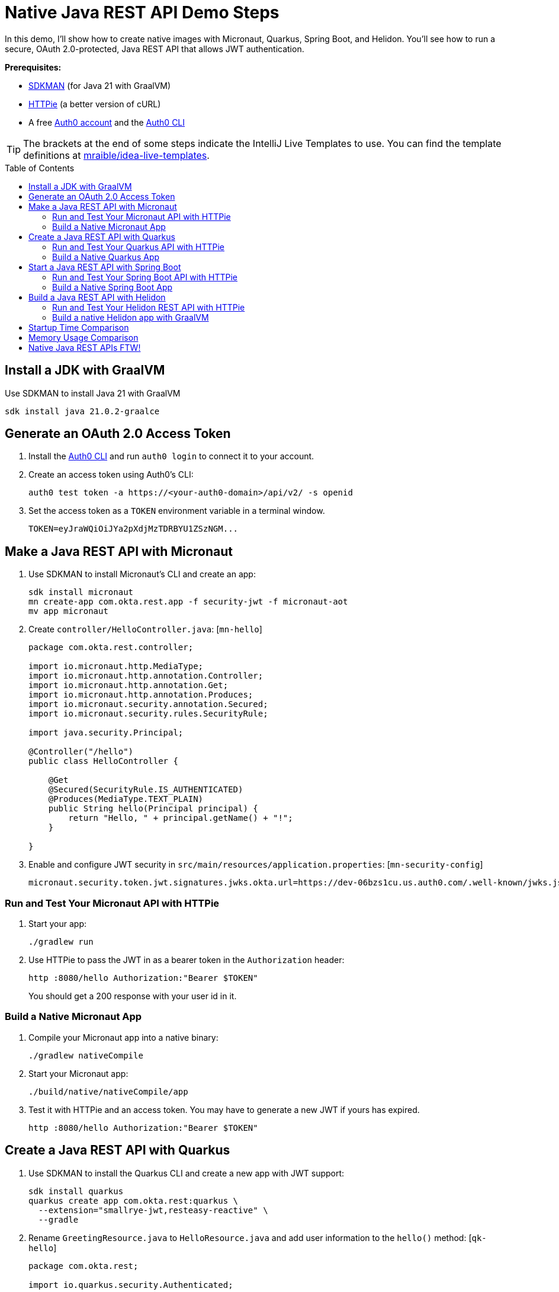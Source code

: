 :experimental:
:commandkey: &#8984;
:toc: macro
:source-highlighter: highlight.js

=  Native Java REST API Demo Steps

In this demo, I'll show how to create native images with Micronaut, Quarkus, Spring Boot, and Helidon. You'll see how to run a secure, OAuth 2.0-protected, Java REST API that allows JWT authentication.

**Prerequisites:**

- https://sdkman.io/[SDKMAN] (for Java 21 with GraalVM)
- https://httpie.io/[HTTPie] (a better version of cURL)
- A free https://auth0.com/signup[Auth0 account] and the https://github.com/auth0/auth0-cli#installation[Auth0 CLI]

TIP: The brackets at the end of some steps indicate the IntelliJ Live Templates to use. You can find the template definitions at https://github.com/mraible/idea-live-templates[mraible/idea-live-templates].

toc::[]

== Install a JDK with GraalVM

Use SDKMAN to install Java 21 with GraalVM

  sdk install java 21.0.2-graalce

== Generate an OAuth 2.0 Access Token

. Install the https://github.com/auth0/auth0-cli#installation[
 Auth0 CLI] and run `auth0 login` to connect it to your account.

. Create an access token using Auth0's CLI:
+
[source,shell]
----
auth0 test token -a https://<your-auth0-domain>/api/v2/ -s openid
----

. Set the access token as a `TOKEN` environment variable in a terminal window.

  TOKEN=eyJraWQiOiJYa2pXdjMzTDRBYU1ZSzNGM...

== Make a Java REST API with Micronaut

. Use SDKMAN to install Micronaut's CLI and create an app:
+
[source,shell]
----
sdk install micronaut
mn create-app com.okta.rest.app -f security-jwt -f micronaut-aot
mv app micronaut
----

. Create `controller/HelloController.java`: [`mn-hello`]
+
[source,java]
----
package com.okta.rest.controller;

import io.micronaut.http.MediaType;
import io.micronaut.http.annotation.Controller;
import io.micronaut.http.annotation.Get;
import io.micronaut.http.annotation.Produces;
import io.micronaut.security.annotation.Secured;
import io.micronaut.security.rules.SecurityRule;

import java.security.Principal;

@Controller("/hello")
public class HelloController {

    @Get
    @Secured(SecurityRule.IS_AUTHENTICATED)
    @Produces(MediaType.TEXT_PLAIN)
    public String hello(Principal principal) {
        return "Hello, " + principal.getName() + "!";
    }

}
----

. Enable and configure JWT security in `src/main/resources/application.properties`: [`mn-security-config`]
+
[source,properties]
----
micronaut.security.token.jwt.signatures.jwks.okta.url=https://dev-06bzs1cu.us.auth0.com/.well-known/jwks.json
----

=== Run and Test Your Micronaut API with HTTPie

. Start your app:

  ./gradlew run

. Use HTTPie to pass the JWT in as a bearer token in the `Authorization` header:

  http :8080/hello Authorization:"Bearer $TOKEN"
+
You should get a 200 response with your user id in it.

=== Build a Native Micronaut App

. Compile your Micronaut app into a native binary:

  ./gradlew nativeCompile

. Start your Micronaut app:

  ./build/native/nativeCompile/app

. Test it with HTTPie and an access token. You may have to generate a new JWT if yours has expired.

  http :8080/hello Authorization:"Bearer $TOKEN"

== Create a Java REST API with Quarkus

. Use SDKMAN to install the Quarkus CLI and create a new app with JWT support:
+
[source,shell]
----
sdk install quarkus
quarkus create app com.okta.rest:quarkus \
  --extension="smallrye-jwt,resteasy-reactive" \
  --gradle
----

. Rename `GreetingResource.java` to `HelloResource.java` and add user information to the `hello()` method: [`qk-hello`]
+
[source,java]
----
package com.okta.rest;

import io.quarkus.security.Authenticated;

import jakarta.ws.rs.GET;
import jakarta.ws.rs.Path;
import jakarta.ws.rs.Produces;
import jakarta.ws.rs.core.Context;
import jakarta.ws.rs.core.MediaType;
import jakarta.ws.rs.core.SecurityContext;
import java.security.Principal;

@Path("/hello")
public class HelloResource {

    @GET
    @Authenticated
    @Produces(MediaType.TEXT_PLAIN)
    public String hello(@Context SecurityContext context) {
        Principal userPrincipal = context.getUserPrincipal();
        return "Hello, " + userPrincipal.getName() + "!";
    }
}
----

. Add your Auth0 endpoints to `src/main/resources/application.properties`: [`qk-properties`]
+
[source,properties]
----
mp.jwt.verify.issuer=https://<your-auth0-domain>/
mp.jwt.verify.publickey.location=${mp.jwt.verify.issuer}.well-known/jwks.json
----

. Rename `GreetingResourceTest` to `HelloResourceTest` and modify it to expect a 401 instead of a 200:
+
[source,java]
----
package com.okta.rest;

import io.quarkus.test.junit.QuarkusTest;
import org.junit.jupiter.api.Test;

import static io.restassured.RestAssured.given;

@QuarkusTest
public class HelloResourceTest {

    @Test
    public void testHelloEndpoint() {
        given()
            .when().get("/hello")
            .then()
            .statusCode(401);
    }

}
----

=== Run and Test Your Quarkus API with HTTPie

. Run your Quarkus app:

  quarkus dev
  ./gradlew --console=plain quarkusDev

. Test it from another terminal:

  http :8080/hello

. Test with access token:

  http :8080/hello Authorization:"Bearer $TOKEN"

=== Build a Native Quarkus App

. Compile your Quarkus app into a native binary:

  quarkus build --native
  ./gradlew build -Dquarkus.package.type=native

. Start your Quarkus app:

  ./build/quarkus-1.0.0-SNAPSHOT-runner

. Test it with HTTPie and an access token:

  http :8080/hello Authorization:"Bearer $TOKEN"

== Start a Java REST API with Spring Boot

. Use SDKMAN to install the Spring Boot CLI. Then, create a Spring Boot app with OAuth 2.0 support:
+
[source,shell]
----
sdk install springboot
spring init -d=web,oauth2-resource-server,native -b=3.2.0 \
  --group-id=com.okta.rest --package-name=com.okta.rest spring-boot
----
+
CAUTION: Spring Boot 3.2.1 https://github.com/oktadev/auth0-java-rest-api-examples/pull/58#issuecomment-1877844650[does not work with GraalVM].

. Add a `HelloController` class that returns the user's information: [`sb-hello`]
+
[source,java]
----
package com.okta.rest.controller;

import org.springframework.web.bind.annotation.GetMapping;
import org.springframework.web.bind.annotation.RestController;

import java.security.Principal;

@RestController
public class HelloController {

    @GetMapping("/hello")
    public String hello(Principal principal) {
        return "Hello, " + principal.getName() + "!";
    }

}
----

. Configure the app to be an OAuth 2.0 resource server by adding the issuer to `application.properties`.
+
[source,properties]
----
spring.security.oauth2.resourceserver.jwt.issuer-uri=https://<your-auth0-domain>/
----

=== Run and Test Your Spring Boot API with HTTPie

. Start your app from your IDE or using a terminal:

  ./gradlew bootRun

. Test your API with an access token.

  http :8080/hello Authorization:"Bearer $TOKEN"

=== Build a Native Spring Boot App

. Compile your Spring Boot app into a native executable:

  ./gradlew nativeCompile
+
TIP: To build a native app and a Docker container, use the Spring Boot Gradle plugin and `./gradlew bootBuildImage`.

. Start your Spring Boot app:

  ./build/native/nativeCompile/spring-boot

. Test your API with an access token.

  http :8080/hello Authorization:"Bearer $TOKEN"

== Build a Java REST API with Helidon

. Use SDKMAN to install the Helidon CLI. Then, create a Helidon app:
+
[source,shell]
----
sdk install helidon
helidon init --flavor MP --groupid com.okta.rest \
  --artifactid helidon --package com.okta.rest --batch
----
+
TIP: See https://blogs.oracle.com/developers/post/migrating-a-helidon-se-application-to-gradle[Migrating a Helidon SE application to Gradle] for Gradle support.

. Add MicroProfile JWT support in `pom.xml`:
+
[source,xml]
----
<dependency>
    <groupId>io.helidon.microprofile.jwt</groupId>
    <artifactId>helidon-microprofile-jwt-auth</artifactId>
</dependency>
----

. Add a `HelloResource` class that returns the user's information: [`h-hello`]
+
[source,java]
----
package com.okta.rest.controller;

import io.helidon.security.Principal;
import io.helidon.security.annotations.Authenticated;

import jakarta.ws.rs.GET;
import jakarta.ws.rs.Path;
import jakarta.ws.rs.core.Context;

@Path("/hello")
public class HelloResource {

    @Authenticated
    @GET
    public String hello(@Context SecurityContext context) {
        return "Hello, " + context.userName() + "!";
    }
}
----

. Add a `HelloApplication` class in `src/main/java/com/okta/rest` to register your resource and configure JWT authentication: [`h-app`]
+
[source,java]
----
package com.okta.rest;

import com.okta.rest.controller.HelloResource;
import org.eclipse.microprofile.auth.LoginConfig;

import jakarta.enterprise.context.ApplicationScoped;
import jakarta.ws.rs.core.Application;
import java.util.Set;

@LoginConfig(authMethod = "MP-JWT")
@ApplicationScoped
public class HelloApplication extends Application {

    @Override
    public Set<Class<?>> getClasses() {
        return Set.of(HelloResource.class);
    }
}
----

. Add your Auth0 endpoints to `src/main/resources/META-INF/microprofile-config.properties`.
+
[source,properties]
----
mp.jwt.verify.issuer=https://<your-auth0-domain>/
mp.jwt.verify.publickey.location=${mp.jwt.verify.issuer}.well-known/jwks.json
----

=== Run and Test Your Helidon REST API with HTTPie

. Start your app from your IDE or using a terminal:

  helidon dev

. Test your API with an access token.

  http :8080/hello Authorization:"Bearer $TOKEN"

. Delete the default Java classes created by the Helidon CLI:

- On Windows: `del /s *.java`
- On Mac/Linux: `find . -name '*.java' -delete`

=== Build a native Helidon app with GraalVM

. Update `src/main/resources/META-INF/native-image/com/okta/rest/helidon/native-image.properties` so native compilation will work with Java 21.
+
[source,properties]
----
Args=--initialize-at-build-time=com.okta.rest -H:+AddAllCharsets
----

. Compile your Helidon app into a native executable using the `native-image` profile:

  mvn package -Pnative-image

. Start your Helidon app:

  ./target/helidon

. Test your API with an access token.

  http :8080/hello Authorization:"Bearer $TOKEN"

== Startup Time Comparison

. Run each image three times before recording the numbers, then each command five times.
+
TIP: Use the link:start.sh[`start.sh`] script to get the real time, not what each framework prints to the console.

. Write each time down, add them up, and divide by five for the average. For example:
+
----
Micronaut: (51 + 50 + 51 + 47 + 47) / 5 = 49.2
Micronaut (optimized): (49 + 50 + 48 + 52 + 57) / 5 = 51.2
Quarkus: (48 + 44 + 46 + 49 + 54) / 5 = 48.2
Spring Boot: (70 + 70 + 75 + 73 + 69) / 5 = 71.4
Helidon: (66 + 68 + 62 + 64 + 73) / 5 = 66.6
Helidon (optimized): (42 + 44 +68 + 49 + 66) / 5 = 53.8
----

.Native Java startup times in milliseconds
|===
|Framework | Command executed | Milliseconds to start

|Micronaut | `./micronaut/build/native/nativeCompile/app` | 49.2
|Micronaut (optimized) | `./micronaut/build/native/nativeOptimizedCompile/app` | 51.2
|Quarkus | `./quarkus/build/quarkus-1.0.0-SNAPSHOT-runner` | 48.2
|Spring Boot | `./spring-boot/build/native/nativeCompile/spring-boot` | 71.4
|Helidon | `./helidon/target/helidon` | 66.6
|Helidon (optimized) | https://github.com/oktadev/auth0-java-rest-api-examples/pull/2[auth0-java-rest-api-examples/pull/2] | 53.8
|===

== Memory Usage Comparison

Test the memory usage in MB of each app using the command below. Make sure to send an HTTP request to each one before measuring.

[source,shell]
----
ps -o pid,rss,command | grep --color <executable> | awk '{$2=int($2/1024)"M";}{ print;}'
----

Substitute `<executable>` as follows:

.Native Java memory used in megabytes
|===
|Framework | Executable | Megabytes after startup | Megabytes after 1 request| Megabytes after 10 requests

|Micronaut | `app` | 53 | 62 | 66
|Micronaut (optimized) | `app` | 53 | 63 | 67
|Quarkus | `quarkus` | 37 | 48 | 52
|Spring Boot | `spring-boot` | 76 | 86 | 87
|Helidon | `helidon` | 82 | 92 | 93
|Helidon (optimized) | `helidon` | 62 | 72 | 73
|===

IMPORTANT: If you disagree with these numbers and think X framework should be faster, I encourage you to clone https://github.com/oktadev/auth0-java-rest-api-examples[this repo] and run these tests yourself.

----
./build.sh
./start.sh micronaut|quarkus|spring-boot|helidon
./memory.sh $TOKEN micronaut|quarkus|spring-boot|helidon
----

== Native Java REST APIs FTW!

🚀 Find the code on GitHub: https://github.com/oktadev/auth0-java-rest-api-examples[@oktadev/auth0-java-rest-api-examples]
